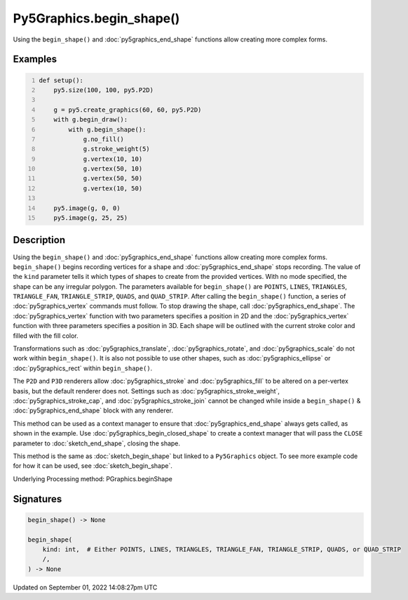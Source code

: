 Py5Graphics.begin_shape()
=========================

Using the ``begin_shape()`` and :doc:`py5graphics_end_shape` functions allow creating more complex forms.

Examples
--------

.. raw:: html

    <div class="example-table">

.. raw:: html

    <div class="example-row"><div class="example-cell-image">

.. image:: /images/reference/Py5Graphics_begin_shape_0.png
    :alt: example picture for begin_shape()

.. raw:: html

    </div><div class="example-cell-code">

.. code:: python
    :number-lines:

    def setup():
        py5.size(100, 100, py5.P2D)

        g = py5.create_graphics(60, 60, py5.P2D)
        with g.begin_draw():
            with g.begin_shape():
                g.no_fill()
                g.stroke_weight(5)
                g.vertex(10, 10)
                g.vertex(50, 10)
                g.vertex(50, 50)
                g.vertex(10, 50)

        py5.image(g, 0, 0)
        py5.image(g, 25, 25)

.. raw:: html

    </div></div>

.. raw:: html

    </div>

Description
-----------

Using the ``begin_shape()`` and :doc:`py5graphics_end_shape` functions allow creating more complex forms. ``begin_shape()`` begins recording vertices for a shape and :doc:`py5graphics_end_shape` stops recording. The value of the ``kind`` parameter tells it which types of shapes to create from the provided vertices. With no mode specified, the shape can be any irregular polygon. The parameters available for ``begin_shape()`` are ``POINTS``, ``LINES``, ``TRIANGLES``, ``TRIANGLE_FAN``, ``TRIANGLE_STRIP``, ``QUADS``, and ``QUAD_STRIP``. After calling the ``begin_shape()`` function, a series of :doc:`py5graphics_vertex` commands must follow. To stop drawing the shape, call :doc:`py5graphics_end_shape`. The :doc:`py5graphics_vertex` function with two parameters specifies a position in 2D and the :doc:`py5graphics_vertex` function with three parameters specifies a position in 3D. Each shape will be outlined with the current stroke color and filled with the fill color. 

Transformations such as :doc:`py5graphics_translate`, :doc:`py5graphics_rotate`, and :doc:`py5graphics_scale` do not work within ``begin_shape()``. It is also not possible to use other shapes, such as :doc:`py5graphics_ellipse` or :doc:`py5graphics_rect` within ``begin_shape()``. 

The ``P2D`` and ``P3D`` renderers allow :doc:`py5graphics_stroke` and :doc:`py5graphics_fill` to be altered on a per-vertex basis, but the default renderer does not. Settings such as :doc:`py5graphics_stroke_weight`, :doc:`py5graphics_stroke_cap`, and :doc:`py5graphics_stroke_join` cannot be changed while inside a ``begin_shape()`` & :doc:`py5graphics_end_shape` block with any renderer.

This method can be used as a context manager to ensure that :doc:`py5graphics_end_shape` always gets called, as shown in the example. Use :doc:`py5graphics_begin_closed_shape` to create a context manager that will pass the ``CLOSE`` parameter to :doc:`sketch_end_shape`, closing the shape.

This method is the same as :doc:`sketch_begin_shape` but linked to a ``Py5Graphics`` object. To see more example code for how it can be used, see :doc:`sketch_begin_shape`.

Underlying Processing method: PGraphics.beginShape

Signatures
----------

.. code:: python

    begin_shape() -> None

    begin_shape(
        kind: int,  # Either POINTS, LINES, TRIANGLES, TRIANGLE_FAN, TRIANGLE_STRIP, QUADS, or QUAD_STRIP
        /,
    ) -> None

Updated on September 01, 2022 14:08:27pm UTC

